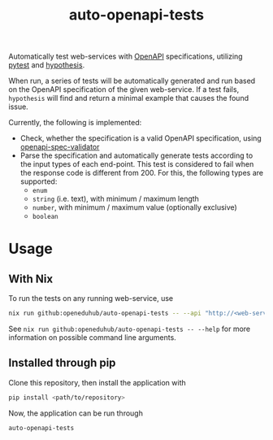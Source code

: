 #+title: auto-openapi-tests
#+EXPORT_EXCLUDE_TAGS: noexport

Automatically test web-services with [[https://www.openapis.org/][OpenAPI]] specifications, utilizing [[https://docs.pytest.org/en/7.4.x/][pytest]] and [[https://hypothesis.works/][hypothesis]].

When run, a series of tests will be automatically generated and run based on the OpenAPI specification of the given web-service. If a test fails, ~hypothesis~ will find and return a minimal example that causes the found issue.

Currently, the following is implemented:
- Check, whether the specification is a valid OpenAPI specification, using [[https://github.com/python-openapi/openapi-spec-validator][openapi-spec-validator]]
- Parse the specification and automatically generate tests according to the input types of each end-point. This test is considered to fail when the response code is different from 200. For this, the following types are supported:
  - ~enum~
  - ~string~ (i.e. text),
    with minimum / maximum length
  - ~number~,
    with minimum / maximum value (optionally exclusive)
  - ~boolean~

* Usage

** With Nix

To run the tests on any running web-service, use
#+begin_src sh
nix run github:openeduhub/auto-openapi-tests -- --api "http://<web-service>" --spec-loc "<openapi-json-endpoint>"
#+end_src

See ~nix run github:openeduhub/auto-openapi-tests -- --help~ for more information on possible command line arguments.

** Installed through pip

Clone this repository, then install the application with
#+begin_src sh
pip install <path/to/repository>
#+end_src

Now, the application can be run through
#+begin_src sh
auto-openapi-tests
#+end_src
